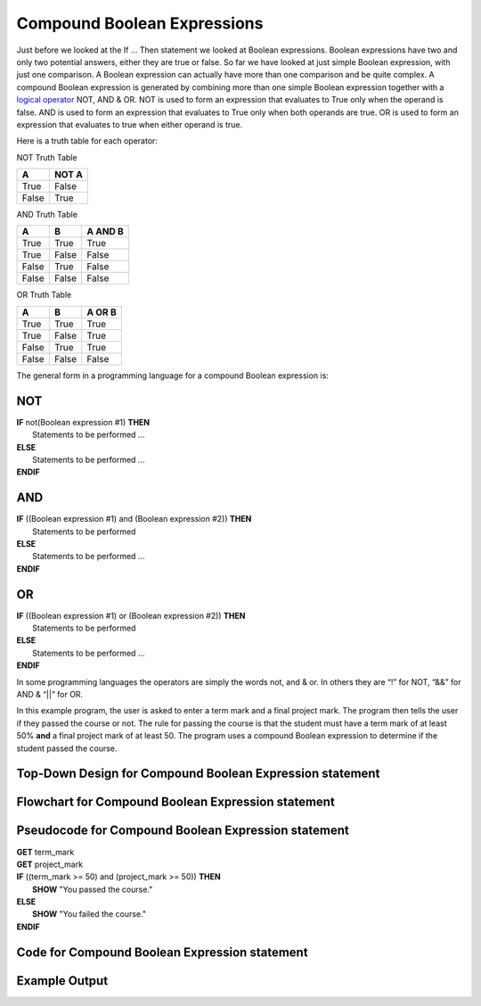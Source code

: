 .. _compound-boolean-expressions:

Compound Boolean Expressions
============================

Just before we looked at the If … Then statement we looked at Boolean expressions. Boolean expressions have two and only two potential answers, either they are true or false. So far we have looked at just simple Boolean expression, with just one comparison. A Boolean expression can actually have more than one comparison and be quite complex. A compound Boolean expression is generated by combining more than one simple Boolean expression together with a  `logical operator <https://en.wikipedia.org/wiki/Logical_connective>`_ NOT, AND & OR. NOT is used to form an expression that evaluates to True only when the operand is false. AND is used to form an expression that evaluates to True only when both operands are true. OR is used to form an expression that evaluates to true when either operand is true. 

Here is a truth table for each operator:

NOT Truth Table

+-------+-------+
|   A   | NOT A |
+=======+=======+
| True  | False |
+-------+-------+
| False | True  |
+-------+-------+

AND Truth Table

+-------+-------+---------+
|   A   |   B   | A AND B | 
+=======+=======+=========+ 
| True  | True  |  True   | 
+-------+-------+---------+ 
| True  | False |  False  | 
+-------+-------+---------+ 
| False | True  |  False  | 
+-------+-------+---------+ 
| False | False |  False  | 
+-------+-------+---------+ 

OR Truth Table

+-------+-------+---------+
|   A   |   B   | A OR B  | 
+=======+=======+=========+ 
| True  | True  |  True   | 
+-------+-------+---------+ 
| True  | False |  True   | 
+-------+-------+---------+ 
| False | True  |  True   | 
+-------+-------+---------+ 
| False | False |  False  | 
+-------+-------+---------+ 

The general form in a programming language for a compound Boolean expression is:

NOT
^^^
| **IF** not(Boolean expression #1) **THEN** 
|    Statements to be performed ...
| **ELSE**
|    Statements to be performed ...
| **ENDIF**

AND
^^^
| **IF** ((Boolean expression #1) and (Boolean expression #2)) **THEN** 
|    Statements to be performed
| **ELSE**
|    Statements to be performed ...
| **ENDIF**

OR
^^
| **IF** ((Boolean expression #1) or (Boolean expression #2)) **THEN** 
|    Statements to be performed
| **ELSE**
|    Statements to be performed ...
| **ENDIF**

In some programming languages the operators are simply the words not, and & or. In others they are “!” for NOT, “&&” for AND & “||” for OR.

In this example program, the user is asked to enter a term mark and a final project mark. The program then tells the user if they passed the course or not. The rule for passing the course is that the student must have a term mark of at least 50% **and** a final project mark of at least 50. The program uses a compound Boolean expression to determine if the student passed the course.

Top-Down Design for Compound Boolean Expression statement
^^^^^^^^^^^^^^^^^^^^^^^^^^^^^^^^^^^^^^^^^^^^^^^^^^^^^^^^^
.. image:: ./images/top-down-compound-boolean.png
    :alt: Top-Down Design for Compound Boolean Expression statement
    :align: center

Flowchart for Compound Boolean Expression statement
^^^^^^^^^^^^^^^^^^^^^^^^^^^^^^^^^^^^^^^^^^^^^^^^^^^
.. image:: ./images/flowchart-compound-boolean.png
    :alt: Compound Boolean Expression flowchart
    :align: center

Pseudocode for Compound Boolean Expression statement
^^^^^^^^^^^^^^^^^^^^^^^^^^^^^^^^^^^^^^^^^^^^^^^^^^^^
| **GET** term_mark
| **GET** project_mark
| **IF** ((term_mark >= 50) and (project_mark >= 50)) **THEN** 
|    **SHOW** "You passed the course."
| **ELSE**
|    **SHOW** "You failed the course."
| **ENDIF**

Code for Compound Boolean Expression statement
^^^^^^^^^^^^^^^^^^^^^^^^^^^^^^^^^^^^^^^^^^^^^^
.. tabs::

  .. group-tab:: C
      .. literalinclude:: ../../code_examples/3-Structured_Problem_Solving/11-Compound_Boolean/C/main.c
        :language: C
        :linenos:
        :emphasize-lines: 22-26

  .. group-tab:: C++
      .. literalinclude:: ../../code_examples/3-Structured_Problem_Solving/11-Compound_Boolean/CPP/main.cpp
        :language: C++
        :linenos:
        :emphasize-lines: 22-26

  .. group-tab:: C#
      .. literalinclude:: ../../code_examples/3-Structured_Problem_Solving/11-Compound_Boolean/CSharp/main.cs
        :language: C#
        :linenos:
        :emphasize-lines: 23-27

  .. group-tab:: Go
      .. literalinclude:: ../../code_examples/3-Structured_Problem_Solving/11-Compound_Boolean/Go/main.go
        :language: go
        :linenos:
        :emphasize-lines: 27-31

  .. group-tab:: Java
      .. literalinclude:: ../../code_examples/3-Structured_Problem_Solving/11-Compound_Boolean/Java/Main.java
        :language: java
        :linenos:
        :emphasize-lines: 26-30

  .. group-tab:: JavaScript
      .. literalinclude:: ../../code_examples/3-Structured_Problem_Solving/11-Compound_Boolean/JavaScript/main.js
        :language: javascript
        :linenos:
        :emphasize-lines: 14-18

  .. group-tab:: Python
      .. literalinclude:: ../../code_examples/3-Structured_Problem_Solving/11-Compound_Boolean/Python/main.py
        :language: python
        :linenos:
        :emphasize-lines: 18-21

Example Output
^^^^^^^^^^^^^^
.. image:: ../../code_examples/3-Structured_Problem_Solving/11-Compound_Boolean/vhs.gif
    :alt: Code example output
    :align: left
